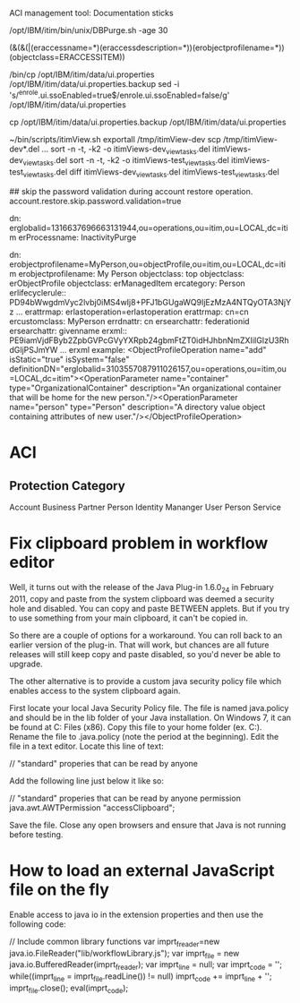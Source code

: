 # development tools
ACI management tool: Documentation sticks


# Purge activity logs; Purge DB2 logs afterward
/opt/IBM/itim/bin/unix/DBPurge.sh -age 30


# Find list of accesses
(&(&(|(eraccessname=*)(eraccessdescription=*))(erobjectprofilename=*))(objectclass=ERACCESSITEM))

# turn off SSO.
/bin/cp /opt/IBM/itim/data/ui.properties /opt/IBM/itim/data/ui.properties.backup
sed -i 's/^enrole.ui.ssoEnabled=true$/enrole.ui.ssoEnabled=false/g' /opt/IBM/itim/data/ui.properties
# restart ITIM server

# restore SSO
cp /opt/IBM/itim/data/ui.properties.backup /opt/IBM/itim/data/ui.properties
# restart ITIM server


# compare ITIM views
~/bin/scripts/itimView.sh exportall /tmp/itimView-dev
scp /tmp/itimView-dev*.del ...
sort -n -t, -k2 -o itimViews-dev_viewtasks.del itimViews-dev_viewtasks.del
sort -n -t, -k2 -o itimViews-test_viewtasks.del itimViews-test_viewtasks.del
diff itimViews-dev_viewtasks.del itimViews-test_viewtasks.del

# password prompt on restore. Add following to enRole.properties
## skip the password validation during account restore operation.
account.restore.skip.password.validation=true


dn: erglobalid=1316637696663131944,ou=operations,ou=itim,ou=LOCAL,dc=itim
erProcessname: InactivityPurge

dn: erobjectprofilename=MyPerson,ou=objectProfile,ou=itim,ou=LOCAL,dc=itim
erobjectprofilename: My Person
objectclass: top
objectclass: erObjectProfile
objectclass: erManagedItem
ercategory: Person
erlifecyclerule:: PD94bWwgdmVyc2lvbj0iMS4wIj8+PFJ1bGUgaWQ9IjEzMzA4NTQyOTA3NjYz
...
erattrmap: erlastoperation=erlastoperation
erattrmap: cn=cn
ercustomclass: MyPerson
errdnattr: cn
ersearchattr: federationid
ersearchattr: givenname
erxml:: PE9iamVjdFByb2ZpbGVPcGVyYXRpb24gbmFtZT0idHJhbnNmZXIiIGlzU3RhdGljPSJmYW
...
erxml example: <ObjectProfileOperation name="add" isStatic="true" isSystem="false" definitionDN="erglobalid=3103557087911026157,ou=operations,ou=itim,ou=LOCAL,dc=itim"><OperationParameter name="container" type="OrganizationalContainer" description="An organizational container that will be home for the new person."/><OperationParameter name="person" type="Person" description="A directory value object containing attributes of new user."/></ObjectProfileOperation>


* ACI
** Protection Category
Account
Business Partner Person
Identity Mananger User
Person
Service




* Fix clipboard problem in workflow editor	

Well, it turns out with the release of the Java Plug-in 1.6.0_24 in February 2011, copy and paste from the system clipboard was deemed a security hole and disabled. You can copy and paste BETWEEN applets. But if you try to use something from your main clipboard, it can't be copied in.

So there are a couple of options for a workaround. You can roll back to an earlier version of the plug-in. That will work, but chances are all future releases will still keep copy and paste disabled, so you'd never be able to upgrade.

The other alternative is to provide a custom java security policy file which enables access to the system clipboard again.

First locate your local Java Security Policy file. The file is named java.policy and should be in the lib\security folder of your Java installation. On Windows 7, it can be found at C:\Program Files (x86)\Java\jre6\lib\security. Copy this file to your home folder (ex. C:\Users\Kyle). Rename the file to .java.policy (note the period at the beginning). Edit the file in a text editor. Locate this line of text:

// "standard" properies that can be read by anyone

Add the following line just below it like so:

// "standard" properies that can be read by anyone
permission java.awt.AWTPermission "accessClipboard";

Save the file. Close any open browsers and ensure that Java is not running before testing.


* How to load an external JavaScript file on the fly
# Not tested

Enable access to java io in the extension properties and then use the following code:

// Include common library functions
var imprt_freader=new java.io.FileReader("lib/workflowLibrary.js");
var imprt_file = new java.io.BufferedReader(imprt_freader);
var imprt_line = null;
var imprt_code = '';
while((imprt_line = imprt_file.readLine()) != null)
    imprt_code += imprt_line + '\n';
imprt_file.close();
eval(imprt_code);
